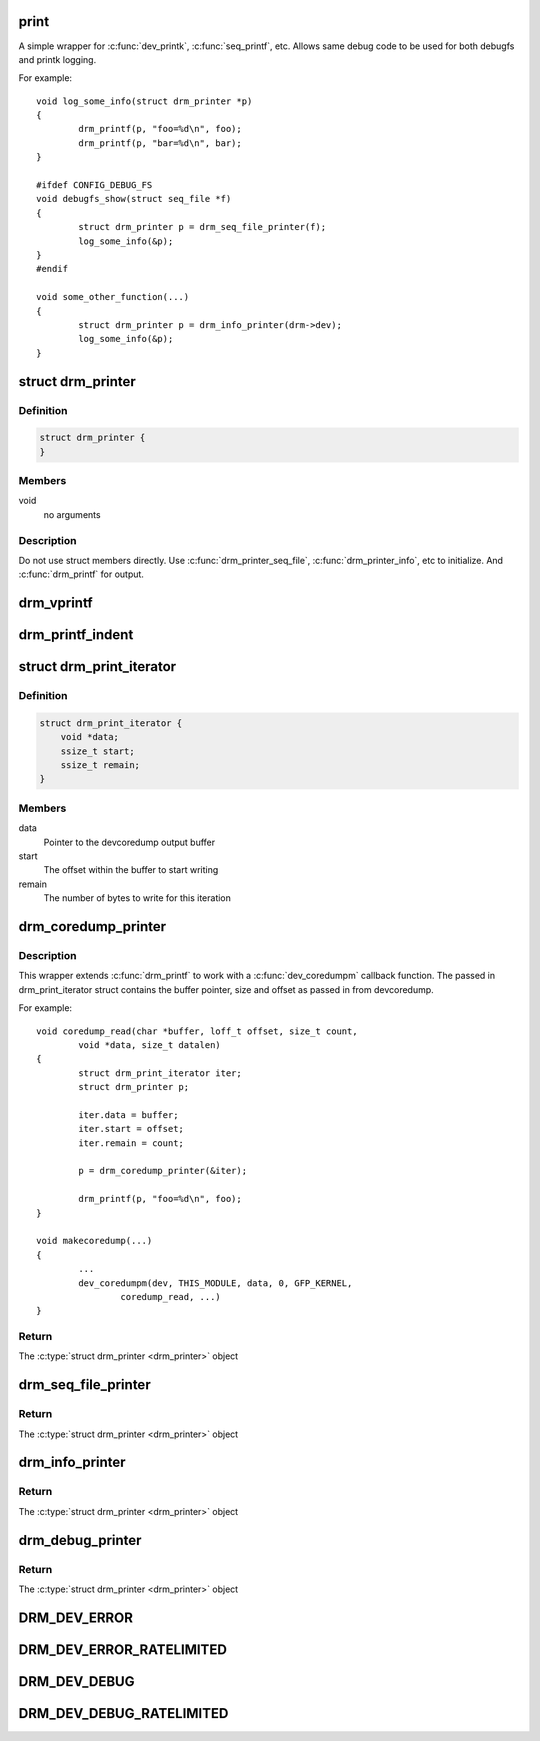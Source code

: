 .. -*- coding: utf-8; mode: rst -*-
.. src-file: include/drm/drm_print.h

.. _`print`:

print
=====

A simple wrapper for \ :c:func:`dev_printk`\ , \ :c:func:`seq_printf`\ , etc.  Allows same
debug code to be used for both debugfs and printk logging.

For example::

    void log_some_info(struct drm_printer *p)
    {
            drm_printf(p, "foo=%d\n", foo);
            drm_printf(p, "bar=%d\n", bar);
    }

    #ifdef CONFIG_DEBUG_FS
    void debugfs_show(struct seq_file *f)
    {
            struct drm_printer p = drm_seq_file_printer(f);
            log_some_info(&p);
    }
    #endif

    void some_other_function(...)
    {
            struct drm_printer p = drm_info_printer(drm->dev);
            log_some_info(&p);
    }

.. _`drm_printer`:

struct drm_printer
==================

.. c:type:: struct drm_printer

    drm output "stream"

.. _`drm_printer.definition`:

Definition
----------

.. code-block:: c

    struct drm_printer {
    }

.. _`drm_printer.members`:

Members
-------

void
    no arguments

.. _`drm_printer.description`:

Description
-----------

Do not use struct members directly.  Use \ :c:func:`drm_printer_seq_file`\ ,
\ :c:func:`drm_printer_info`\ , etc to initialize.  And \ :c:func:`drm_printf`\  for output.

.. _`drm_vprintf`:

drm_vprintf
===========

.. c:function:: void drm_vprintf(struct drm_printer *p, const char *fmt, va_list *va)

    print to a \ :c:type:`struct drm_printer <drm_printer>`\  stream

    :param p:
        the \ :c:type:`struct drm_printer <drm_printer>`\ 
    :type p: struct drm_printer \*

    :param fmt:
        format string
    :type fmt: const char \*

    :param va:
        the va_list
    :type va: va_list \*

.. _`drm_printf_indent`:

drm_printf_indent
=================

.. c:function::  drm_printf_indent( printer,  indent,  fmt,  ...)

    Print to a \ :c:type:`struct drm_printer <drm_printer>`\  stream with indentation

    :param printer:
        DRM printer
    :type printer: 

    :param indent:
        Tab indentation level (max 5)
    :type indent: 

    :param fmt:
        Format string
    :type fmt: 

    :param ellipsis ellipsis:
        variable arguments

.. _`drm_print_iterator`:

struct drm_print_iterator
=========================

.. c:type:: struct drm_print_iterator

    local struct used with drm_printer_coredump

.. _`drm_print_iterator.definition`:

Definition
----------

.. code-block:: c

    struct drm_print_iterator {
        void *data;
        ssize_t start;
        ssize_t remain;
    }

.. _`drm_print_iterator.members`:

Members
-------

data
    Pointer to the devcoredump output buffer

start
    The offset within the buffer to start writing

remain
    The number of bytes to write for this iteration

.. _`drm_coredump_printer`:

drm_coredump_printer
====================

.. c:function:: struct drm_printer drm_coredump_printer(struct drm_print_iterator *iter)

    construct a \ :c:type:`struct drm_printer <drm_printer>`\  that can output to a buffer from the read function for devcoredump

    :param iter:
        A pointer to a struct drm_print_iterator for the read instance
    :type iter: struct drm_print_iterator \*

.. _`drm_coredump_printer.description`:

Description
-----------

This wrapper extends \ :c:func:`drm_printf`\  to work with a \ :c:func:`dev_coredumpm`\  callback
function. The passed in drm_print_iterator struct contains the buffer
pointer, size and offset as passed in from devcoredump.

For example::

     void coredump_read(char *buffer, loff_t offset, size_t count,
             void *data, size_t datalen)
     {
             struct drm_print_iterator iter;
             struct drm_printer p;

             iter.data = buffer;
             iter.start = offset;
             iter.remain = count;

             p = drm_coredump_printer(&iter);

             drm_printf(p, "foo=%d\n", foo);
     }

     void makecoredump(...)
     {
             ...
             dev_coredumpm(dev, THIS_MODULE, data, 0, GFP_KERNEL,
                     coredump_read, ...)
     }

.. _`drm_coredump_printer.return`:

Return
------

The \ :c:type:`struct drm_printer <drm_printer>`\  object

.. _`drm_seq_file_printer`:

drm_seq_file_printer
====================

.. c:function:: struct drm_printer drm_seq_file_printer(struct seq_file *f)

    construct a \ :c:type:`struct drm_printer <drm_printer>`\  that outputs to \ :c:type:`struct seq_file <seq_file>`\ 

    :param f:
        the \ :c:type:`struct seq_file <seq_file>`\  to output to
    :type f: struct seq_file \*

.. _`drm_seq_file_printer.return`:

Return
------

The \ :c:type:`struct drm_printer <drm_printer>`\  object

.. _`drm_info_printer`:

drm_info_printer
================

.. c:function:: struct drm_printer drm_info_printer(struct device *dev)

    construct a \ :c:type:`struct drm_printer <drm_printer>`\  that outputs to \ :c:func:`dev_printk`\ 

    :param dev:
        the \ :c:type:`struct device <device>`\  pointer
    :type dev: struct device \*

.. _`drm_info_printer.return`:

Return
------

The \ :c:type:`struct drm_printer <drm_printer>`\  object

.. _`drm_debug_printer`:

drm_debug_printer
=================

.. c:function:: struct drm_printer drm_debug_printer(const char *prefix)

    construct a \ :c:type:`struct drm_printer <drm_printer>`\  that outputs to \ :c:func:`pr_debug`\ 

    :param prefix:
        debug output prefix
    :type prefix: const char \*

.. _`drm_debug_printer.return`:

Return
------

The \ :c:type:`struct drm_printer <drm_printer>`\  object

.. _`drm_dev_error`:

DRM_DEV_ERROR
=============

.. c:function::  DRM_DEV_ERROR( dev,  fmt,  ...)

    :param dev:
        device pointer
    :type dev: 

    :param fmt:
        \ :c:func:`printf`\  like format string.
    :type fmt: 

    :param ellipsis ellipsis:
        variable arguments

.. _`drm_dev_error_ratelimited`:

DRM_DEV_ERROR_RATELIMITED
=========================

.. c:function::  DRM_DEV_ERROR_RATELIMITED( dev,  fmt,  ...)

    :param dev:
        device pointer
    :type dev: 

    :param fmt:
        \ :c:func:`printf`\  like format string.
    :type fmt: 

    :param ellipsis ellipsis:
        variable arguments

.. _`drm_dev_debug`:

DRM_DEV_DEBUG
=============

.. c:function::  DRM_DEV_DEBUG( dev,  fmt,  ...)

    :param dev:
        device pointer
    :type dev: 

    :param fmt:
        \ :c:func:`printf`\  like format string.
    :type fmt: 

    :param ellipsis ellipsis:
        variable arguments

.. _`drm_dev_debug_ratelimited`:

DRM_DEV_DEBUG_RATELIMITED
=========================

.. c:function::  DRM_DEV_DEBUG_RATELIMITED( dev,  fmt,  ...)

    :param dev:
        device pointer
    :type dev: 

    :param fmt:
        \ :c:func:`printf`\  like format string.
    :type fmt: 

    :param ellipsis ellipsis:
        variable arguments

.. This file was automatic generated / don't edit.

